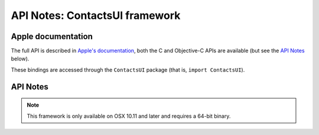 API Notes: ContactsUI framework
===============================

Apple documentation
-------------------

The full API is described in `Apple's documentation`__, both
the C and Objective-C APIs are available (but see the `API Notes`_ below).

.. __: https://developer.apple.com/documentation/contactsui/?preferredLanguage=occ

These bindings are accessed through the ``ContactsUI`` package (that is, ``import ContactsUI``).



API Notes
---------

.. note::

   This framework is only available on OSX 10.11 and later and requires a 64-bit binary.
